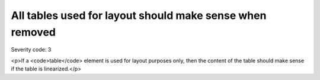 ===============================
All tables used for layout should make sense when removed
===============================

Severity code: 3

.. php:class:: tableLayoutMakesSenseLinearized

<p>If a <code>table</code> element is used for layout purposes only, then the content of the table should make sense if the table is linearized.</p>
